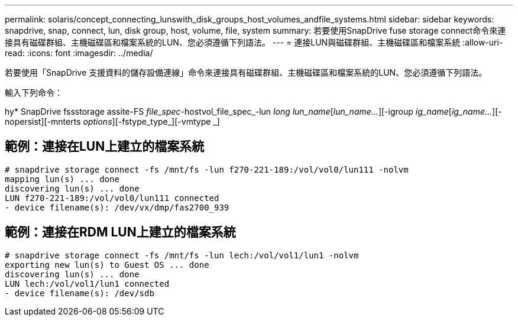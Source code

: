 ---
permalink: solaris/concept_connecting_lunswith_disk_groups_host_volumes_andfile_systems.html 
sidebar: sidebar 
keywords: snapdrive, snap, connect, lun, disk group, host, volume, file, system 
summary: 若要使用SnapDrive fuse storage connect命令來連接具有磁碟群組、主機磁碟區和檔案系統的LUN、您必須遵循下列語法。 
---
= 連接LUN與磁碟群組、主機磁碟區和檔案系統
:allow-uri-read: 
:icons: font
:imagesdir: ../media/


[role="lead"]
若要使用「SnapDrive 支援資料的儲存設備連線」命令來連接具有磁碟群組、主機磁碟區和檔案系統的LUN、您必須遵循下列語法。

輸入下列命令：

hy* SnapDrive fssstorage assite-FS _file_spec_-hostvol_file_spec_-lun _long lun_name_[_lun_name..._][-igroup _ig_name_[_ig_name..._][-nopersist][-mnterts _options_][-fstype_type_][-vmtype _]



== 範例：連接在LUN上建立的檔案系統

[listing]
----
# snapdrive storage connect -fs /mnt/fs -lun f270-221-189:/vol/vol0/lun111 -nolvm
mapping lun(s) ... done
discovering lun(s) ... done
LUN f270-221-189:/vol/vol0/lun111 connected
- device filename(s): /dev/vx/dmp/fas2700_939
----


== 範例：連接在RDM LUN上建立的檔案系統

[listing]
----
# snapdrive storage connect -fs /mnt/fs -lun lech:/vol/vol1/lun1 -nolvm
exporting new lun(s) to Guest OS ... done
discovering lun(s) ... done
LUN lech:/vol/vol1/lun1 connected
- device filename(s): /dev/sdb
----